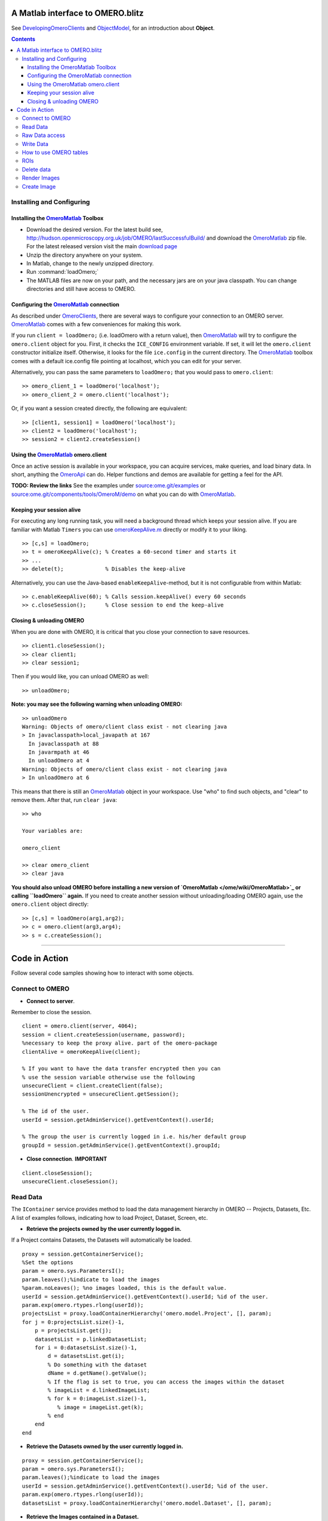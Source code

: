 .. rst_Matlab::

A Matlab interface to OMERO.blitz
=================================

See `DevelopingOmeroClients </ome/wiki/DevelopingOmeroClients>`_ and
`ObjectModel </ome/wiki/ObjectModel>`_, for an introduction about
**Object**.

.. contents::

Installing and Configuring
--------------------------

Installing the `OmeroMatlab </ome/wiki/OmeroMatlab>`_ Toolbox
~~~~~~~~~~~~~~~~~~~~~~~~~~~~~~~~~~~~~~~~~~~~~~~~~~~~~~~~~~~~~

-  Download the desired version. For the latest build see,
   `<http://hudson.openmicroscopy.org.uk/job/OMERO/lastSuccessfulBuild/>`_
   and download the `OmeroMatlab </ome/wiki/OmeroMatlab>`_ zip file. For
   the latest released version visit the main `download page
   <http://www.openmicroscopy.org/site/support/omero4/downloads>`_
-  Unzip the directory anywhere on your system.
-  In Matlab, change to the newly unzipped directory.
-  Run :command:`loadOmero;`
-  The MATLAB files are now on your path, and the necessary jars are on
   your java classpath. You can change directories and still have access
   to OMERO.

Configuring the `OmeroMatlab </ome/wiki/OmeroMatlab>`_ connection
~~~~~~~~~~~~~~~~~~~~~~~~~~~~~~~~~~~~~~~~~~~~~~~~~~~~~~~~~~~~~~~~~

As described under `OmeroClients </ome/wiki/OmeroClients>`_, there are
several ways to configure your connection to an OMERO server.
`OmeroMatlab </ome/wiki/OmeroMatlab>`_ comes with a few conveniences for
making this work.

If you run ``client = loadOmero;`` (i.e. loadOmero with a return value),
then `OmeroMatlab </ome/wiki/OmeroMatlab>`_ will try to configure the
``omero.client`` object for you. First, it checks the ``ICE_CONFIG``
environment variable. If set, it will let the ``omero.client``
constructor initialize itself. Otherwise, it looks for the file
``ice.config`` in the current directory. The
`OmeroMatlab </ome/wiki/OmeroMatlab>`_ toolbox comes with a default
ice.config file pointing at localhost, which you can edit for your
server.

Alternatively, you can pass the same parameters to ``loadOmero;`` that
you would pass to ``omero.client``:

::

    >> omero_client_1 = loadOmero('localhost');
    >> omero_client_2 = omero.client('localhost');

Or, if you want a session created directly, the following are
equivalent:

::

    >> [client1, session1] = loadOmero('localhost');
    >> client2 = loadOmero('localhost');
    >> session2 = client2.createSession()

Using the `OmeroMatlab </ome/wiki/OmeroMatlab>`_ omero.client
~~~~~~~~~~~~~~~~~~~~~~~~~~~~~~~~~~~~~~~~~~~~~~~~~~~~~~~~~~~~~

Once an active session is available in your workspace, you can acquire
services, make queries, and load binary data. In short, anything the
`OmeroApi </ome/wiki/OmeroApi>`_ can do. Helper functions and demos are
available for getting a feel for the API.

**TODO: Review the links** See the examples under
`source:ome.git/examples </ome/browser/ome.git/examples>`_ or
`source:ome.git/components/tools/OmeroM/demo </ome/browser/ome.git/components/tools/OmeroM/demo>`_
on what you can do with `OmeroMatlab </ome/wiki/OmeroMatlab>`_.

Keeping your session alive
~~~~~~~~~~~~~~~~~~~~~~~~~~

For executing any long running task, you will need a background thread
which keeps your session alive. If you are familiar with Matlab
``Timers`` you can use
`omeroKeepAlive.m </ome/browser/ome.git/components/tools/OmeroM/functions/omeroKeepAlive.m>`_
directly or modify it to your liking.

::

    >> [c,s] = loadOmero;
    >> t = omeroKeepAlive(c); % Creates a 60-second timer and starts it
    >> ...
    >> delete(t);             % Disables the keep-alive

Alternatively, you can use the Java-based ``enableKeepAlive``-method,
but it is not configurable from within Matlab:

::

    >> c.enableKeepAlive(60); % Calls session.keepAlive() every 60 seconds
    >> c.closeSession();      % Close session to end the keep-alive

Closing & unloading OMERO
~~~~~~~~~~~~~~~~~~~~~~~~~

When you are done with OMERO, it is critical that you close your
connection to save resources.

::

    >> client1.closeSession();
    >> clear client1;
    >> clear session1;

Then if you would like, you can unload OMERO as well:

::

    >> unloadOmero;

**Note: you may see the following warning when unloading OMERO:**

::

    >> unloadOmero
    Warning: Objects of omero/client class exist - not clearing java
    > In javaclasspath>local_javapath at 167
      In javaclasspath at 88
      In javarmpath at 46
      In unloadOmero at 4
    Warning: Objects of omero/client class exist - not clearing java
    > In unloadOmero at 6

This means that there is still an `OmeroMatlab </ome/wiki/OmeroMatlab>`_
object in your workspace. Use "who" to find such objects, and "clear" to
remove them. After that, run ``clear java``:

::

    >> who

    Your variables are:

    omero_client

    >> clear omero_client
    >> clear java

**You should also unload OMERO before installing a new version of
`OmeroMatlab </ome/wiki/OmeroMatlab>`_ or calling ``loadOmero`` again.**
If you need to create another session without unloading/loading OMERO
again, use the ``omero.client`` object directly:

::

    >> [c,s] = loadOmero(arg1,arg2);
    >> c = omero.client(arg3,arg4);
    >> s = c.createSession();

--------------

Code in Action
==============

Follow several code samples showing how to interact with some objects.

Connect to OMERO
----------------

-  **Connect to server**.

Remember to close the session.

::

    client = omero.client(server, 4064); 
    session = client.createSession(username, password);
    %necessary to keep the proxy alive. part of the omero-package
    clientAlive = omeroKeepAlive(client); 

    % If you want to have the data transfer encrypted then you can 
    % use the session variable otherwise use the following 
    unsecureClient = client.createClient(false);
    sessionUnencrypted = unsecureClient.getSession();

    % The id of the user.
    userId = session.getAdminService().getEventContext().userId;

    % The group the user is currently logged in i.e. his/her default group
    groupId = session.getAdminService().getEventContext().groupId;

-  **Close connection**. **IMPORTANT**

::

    client.closeSession();
    unsecureClient.closeSession();

Read Data
---------

The ``IContainer`` service provides method to load the data management
hierarchy in OMERO -- Projects, Datasets, Etc. A list of examples
follows, indicating how to load Project, Dataset, Screen, etc.

-  **Retrieve the projects owned by the user currently logged in.**

If a Project contains Datasets, the Datasets will automatically be
loaded.

::

    proxy = session.getContainerService();
    %Set the options
    param = omero.sys.ParametersI();
    param.leaves();%indicate to load the images
    %param.noLeaves(); %no images loaded, this is the default value.
    userId = session.getAdminService().getEventContext().userId; %id of the user.
    param.exp(omero.rtypes.rlong(userId));
    projectsList = proxy.loadContainerHierarchy('omero.model.Project', [], param);
    for j = 0:projectsList.size()-1,
        p = projectsList.get(j);
        datasetsList = p.linkedDatasetList;
        for i = 0:datasetsList.size()-1,
            d = datasetsList.get(i);
            % Do something with the dataset 
            dName = d.getName().getValue();
            % If the flag is set to true, you can access the images within the dataset
            % imageList = d.linkedImageList;
            % for k = 0:imageList.size()-1,
               % image = imageList.get(k);
            % end
        end
    end 

-  **Retrieve the Datasets owned by the user currently logged in.**

::

    proxy = session.getContainerService();
    param = omero.sys.ParametersI();
    param.leaves();%indicate to load the images
    userId = session.getAdminService().getEventContext().userId; %id of the user.
    param.exp(omero.rtypes.rlong(userId));
    datasetsList = proxy.loadContainerHierarchy('omero.model.Dataset', [], param);

-  **Retrieve the Images contained in a Dataset.**

::

    proxy = session.getContainerService();
    ids = java.util.ArrayList();
    ids.add(datasetId); %add the id of the dataset.
    param = omero.sys.ParametersI();
    param.leaves(); % indicate to load the images.
    list = proxy.loadContainerHierarchy('omero.model.Dataset', ids, param);
    dataset = list.get(0);
    imageList = dataset.linkedImageList; % The images in the dataset.

-  **Retrieve an image if the identifier is known.**

::

    ids = java.util.ArrayList();
    ids.add(imageId); %add the id of the image.

    proxy = session.getContainerService();
    list = proxy.getImages('omero.model.Image', ids, omero.sys.ParametersI());
    image = list.get(0);

-  **Access information about the image for example to draw it**.

The model is as follows: Image-Pixels i.e. to access valuable data about
the image you need to use the pixels object. We now only support one set
of pixels per image (it used to be more!).

::

    pixelsList = image.copyPixels();
    for k = 0:pixelsList.size()-1,
       pixels = pixelsList.get(k);
       sizeZ = pixels.getSizeZ().getValue(); % The number of z-sections.
       sizeT = pixels.getSizeT().getValue(); % The number of timepoints.
       sizeC = pixels.getSizeC().getValue(); % The number of channels.
       sizeX = pixels.getSizeX().getValue(); % The number of pixels along the X-axis.
       sizeY = pixels.getSizeY().getValue(); % The number of pixels along the Y-axis.
    end

-  **Retrieve Screening data owned by the user currently logged in**.

To learn about the model go to
`ScreenPlateWell </ome/wiki/ScreenPlateWell>`_. Note that the wells are
not loaded.

::

    proxy = session.getContainerService();
    userId = session.getAdminService().getEventContext().userId; %id of the user.
    param = omero.sys.ParametersI;
    param.exp(omero.rtypes.rlong(userId)); %load data for a given user.

    screenList = proxy.loadContainerHierarchy('omero.model.Screen', [], param);
    for j = 0:screenList.size()-1,
    screen = screenList.get(j);
    platesList = screen.linkedPlateList;
    for i = 0:platesList.size()-1,
        plate = platesList.get(i);
        plateAcquisitionList = plate.copyPlateAcquisitions();
        for k = 0:plateAcquisitionList.size()-1,
          pa = plateAcquisitionList.get(i);
        end
    end

-  **Retrieve Wells within a Plate**, see
   `ScreenPlateWell </ome/wiki/ScreenPlateWell>`_.

Given a plate ID, load the wells. You will have to use the
``findAllByQuery`` method.

::

    wellList = session.getQueryService().findAllByQuery(
    ['select well from Well as well '...
    'left outer join fetch well.plate as pt '...
    'left outer join fetch well.wellSamples as ws '...
    'left outer join fetch ws.plateAcquisition as pa '...
    'left outer join fetch ws.image as img '...
    'left outer join fetch img.pixels as pix '...
    'left outer join fetch pix.pixelsType as pt '...
    'where well.plate.id = ', num2str(plateId)], []);
    for j = 0:wellList.size()-1,
        well = wellList.get(j);
        wellsSampleList = well.copyWellSamples();
        well.getId().getValue()
        for i = 0:wellsSampleList.size()-1,
            ws = wellsSampleList.get(i);
            ws.getId().getValue()
            pa = ws.getPlateAcquisition();
        end
    end 

Raw Data access
---------------

You can retrieve data, plane by plane or retrieve a stack.

-  **Retrieve a given plane**.

This is useful when you need the pixels intensity.

::

    % To retrieve the pixels, see above.
    sizeZ = pixels.getSizeZ().getValue();
    sizeT = pixels.getSizeT().getValue();
    sizeC = pixels.getSizeC().getValue();
    pixelsId = pixels.getId().getValue();
    store = session.createRawPixelsStore(); 
    store.setPixelsId(pixelsId, false);
    for z = 0:sizeZ-1,
       for t = 0:sizeT-1,
          for c = 0:sizeC-1,
              plane = store.getPlane(z, c, t);
              tPlane = toMatrix(plane, pixels);
              % do something with the plane
          end
       end
    end
    % close the store
    store.close();

-  **Retrieve a given tile**.

::

    % To retrieve the pixels, see above.
    sizeZ = pixels.getSizeZ().getValue();
    sizeT = pixels.getSizeT().getValue();
    sizeC = pixels.getSizeC().getValue();
    pixelsId = pixels.getId().getValue();
    store = session.createRawPixelsStore(); 
    store.setPixelsId(pixelsId, false);
    x = 0;
    y = 0;
    width = pixels.getSizeX().getValue()/2;
    height = pixels.getSizeY().getValue()/2;
    for z = 0:sizeZ-1,
       for t = 0:sizeT-1,
          for c = 0:sizeC-1,
              tile = store.getTile(z, c, t, x, y, width, height);
              % tPlane = toMatrix(tile, pixels);
              % do something with the tile
          end
       end
    end
    % close the store
    store.close();

-  **Retrieve a given stack**.

This is useful when you need the pixels intensity.

::

    %Create the store to load the stack. No access via the gateway
    store = session.createRawPixelsStore(); 
    store.setPixelsId(pixelsId, false); %Indicate the pixels set you are working on
    for t = 0:sizeT-1,
        for c = 0:sizeC-1,
            stack = store.getStack(c, t);
            % do something with the stack
          end
       end
    end
    store.close();

-  **Retrieve a given hypercube**.

This is useful when you need the pixels intensity.

::

    %Create the store to load the stack. No access via the gateway
    store = session.createRawPixelsStore(); 
    store.setPixelsId(pixelsId, false); %Indicate the pixels set you are working on

    % offset values in each dimension XYZCT
    offset = java.util.ArrayList;
    offset.add(java.lang.Integer(0));
    offset.add(java.lang.Integer(0));
    offset.add(java.lang.Integer(0));
    offset.add(java.lang.Integer(0));
    offset.add(java.lang.Integer(0));

    size = java.util.ArrayList;
    size.add(java.lang.Integer(sizeX));
    size.add(java.lang.Integer(sizeY));
    size.add(java.lang.Integer(sizeZ));
    size.add(java.lang.Integer(sizeC));
    size.add(java.lang.Integer(sizeT));

    % indicate the step in each direction, step = 1, will return values at index 0, 1, 2.
    % step = 2, values at index 0, 2, 4 etc.
    step = java.util.ArrayList;
    step.add(java.lang.Integer(1));
    step.add(java.lang.Integer(1));
    step.add(java.lang.Integer(1));
    step.add(java.lang.Integer(1));
    step.add(java.lang.Integer(1));
    % Retrieve the data
    store.getHypercube(offset, size, step);
    % close the store
    store.close();

Write Data
----------

-  **Create a Dataset** and link it to an existing Project.

::

    dataset = omero.model.DatasetI;
    dataset.setName(omero.rtypes.rstring(char('name dataset')));
    dataset.setDescription(omero.rtypes.rstring(char('description dataset')));

    %link Dataset and Project

    link = omero.model.ProjectDatasetLinkI;
    link.setChild(dataset);
    link.setParent(omero.model.ProjectI(projectId, false));

    session.getUpdateService().saveAndReturnObject(link);

-  **Create a tag (tag annotation)** and link it to an existing project.

::

    tag = omero.model.TagAnnotationI;
    tag.setTextValue(omero.rtypes.rstring(char('name tag')));
    tag.setDescription(omero.rtypes.rstring(char('description tag')));

    %link tag and project
    link = omero.model.ProjectAnnotationLinkI;
    link.setChild(tag);
    link.setParent(omero.model.ProjectI(projectId, false));

    session.getUpdateService().saveAndReturnObject(link);

-  **Create a file annotation and link to an image.**

To attach a file to an object e.g. an image, few objects need to be
created:

#. an ``OriginalFile``
#. a ``FileAnnotation``
#. a link between the ``Image`` and the ``FileAnnotation``.

::

    % To retrieve the image see above.
    iUpdate = session.getUpdateService(); % service used to write object

    % create the original file object.
    %read local file
    file = java.io.File(fileToUpload);
    name = file.getName();
    absolutePath = file.getAbsolutePath();
    path = absolutePath.substring(0, absolutePath.length()-name.length());

    originalFile = omero.model.OriginalFileI;
    originalFile.setName(omero.rtypes.rstring(name));
    originalFile.setPath(omero.rtypes.rstring(path));
    originalFile.setSize(omero.rtypes.rlong(file.length()));
    originalFile.setSha1(omero.rtypes.rstring(generatedSha1));
    originalFile.setMimetype(omero.rtypes.rstring(fileMimeType));

    % now we save the originalFile object
    originalFile = iUpdate.saveAndReturnObject(originalFile);

    % Initialize the service to load the raw data
    rawFileStore = session.createRawFileStore();
    rawFileStore.setFileId(originalFile.getId().getValue());

    %  open file and read it

    %code for small file.
    fid = fopen(fileToUpload);
    byteArray = fread(fid,[1, file.length()], 'uint8');
    rawFileStore.write(byteArray, 0, file.length());
    fclose(fid);


    originalFile = rawFileStore.save();
    % Important to close the service
    rawFileStore.close();
    % now we have an original File in DB and raw data uploaded.
    % We now need to link the Original file to the image using the File annotation object. That's the way to do it.
    fa = omero.model.FileAnnotationI;
    fa.setFile(originalFile);
    fa.setDescription(omero.rtypes.rstring(description)); % The description set above e.g. PointsModel
    fa.setNs(omero.rtypes.rstring(NAME_SPACE_TO_SET)) % The name space you have set to identify the file annotation.

    % save the file annotation.
    fa = iUpdate.saveAndReturnObject(fa);

    % now link the image and the annotation
    link = omero.model.ImageAnnotationLinkI;
    link.setChild(fa);
    link.setParent(image);
    % save the link back to the server.
    iUpdate.saveAndReturnObject(link);

    % To attach to a Dataset use omero.model.DatasetAnnotationLinkI;

-  **Load all the annotations with a given namespace linked to images**

::

    userId = session.getAdminService().getEventContext().userId;
    nsToInclude = java.util.ArrayList;
    nsToInclude.add(NAME_SPACE_TO_SET);
    nsToExclude = java.util.ArrayList;
    options = omero.sys.ParametersI;
    options.exp(omero.rtypes.rlong(userId)); %load the annotation for a given user.
    metadataService = session.getMetadataService();
    % retrieve the annotations linked to images, for datasets use: 'omero.model.Dataset'
    annotations = metadataService.loadSpecifiedAnnotations('omero.model.FileAnnotation', nsToInclude, nsToExclude, options);
    for j = 0:annotations.size()-1,
        annotations.get(j).getId().getValue();
    end

-  **Read the attachment**.

First load the annotation, cf. above.

::

    % Let's call fa the file annotation
    originalFile = fa.getFile();
    store = session.createRawFileStore();
    store.setFileId(originalFile.getId().getValue());

    % read data
        
    fid = fopen('mydataBack.txt', 'w');
    fwrite(fid, rawFileStore.read(0, originalFile.getSize().getValue()), 'uint8');
    fclose(fid);

    store.close();

How to use OMERO tables
-----------------------

-  **Create a table**. In the following example, we create a table with
   2 columns.

::

    name = char(java.util.UUID.randomUUID());
    columns = javaArray('omero.grid.Column', 2)
    columns(1) = omero.grid.LongColumn('Uid', 'testLong', []);
    valuesString = javaArray('java.lang.String', 1);
    columns(2) = omero.grid.StringColumn('MyStringColumn', '', 64, valuesString);

    %create a new table.
    table = session.sharedResources().newTable(1, name);

    %initialize the table
    table.initialize(columns);
    %add data to the table.
    data = javaArray('omero.grid.Column', 2);
    data(1) = omero.grid.LongColumn('Uid', 'test Long', [2]);
    valuesString = javaArray('java.lang.String', 1);
    valuesString(1) = java.lang.String('add');
    data(2) = omero.grid.StringColumn('MyStringColumn', '', 64, valuesString);
    table.addData(data);
    file = table.getOriginalFile(); % if you need to interact with the table

-  **Read the contents of the table**.

::

    of = omero.model.OriginalFileI(file.getId(), false); 
    tablePrx = session.sharedResources().openTable(of);

    %read headers
    headers = tablePrx.getHeaders();
    for i=1:size(headers, 1),
        headers(i).name; % name of the header
        %do something
    end

    % Depending on size of table, you may only want to read some blocks.
    cols = [0:size(headers, 1)-1]; % The number of columns we wish to read.
    rows = [0:tablePrx.getNumberOfRows()-1]; % The number of rows we wish to read.
    data = tablePrx.slice(cols, rows); % read the data.
    c = data.columns;
    for i=1:size(c),
        column = c(i);
        %do something
    end
    tablePrx.close(); % Important to close when done.

ROIs
----

To learn about the model see
`http://www.openmicroscopy.org/site/support/file-formats/working-with-ome-xml/roi <http://www.openmicroscopy.org/site/support/file-formats/working-with-ome-xml/roi>`_
. Note that annotation can be linked to ROI.

-  **Create ROI.**

In this example, we create an ROI with a rectangular shape and attach it
to an image.

::

    % First create a rectangular shape.
    rect = omero.model.RectI;
    rect.setX(omero.rtypes.rdouble(0));
    rect.setY(omero.rtypes.rdouble(0));
    rect.setWidth(omero.rtypes.rdouble(10));
    rect.setHeight(omero.rtypes.rdouble(20));
    % indicate on which plane to attach the shape
    rect.setTheZ(omero.rtypes.rint(0));
    rect.setTheT(omero.rtypes.rint(0));

    % First create an ellipse shape.
    ellipse = omero.model.EllipseI;
    ellipse.setCx(omero.rtypes.rdouble(0));
    ellipse.setCy(omero.rtypes.rdouble(0));
    ellipse.setRx(omero.rtypes.rdouble(10));
    ellipse.setRy(omero.rtypes.rdouble(20));
    % indicate on which plane to attach the shape
    ellipse.setTheZ(omero.rtypes.rint(0));
    ellipse.setTheT(omero.rtypes.rint(0));

    % Create the roi.
    roi = omero.model.RoiI;
    % Attach the shapes to the roi, several shapes can be added.
    roi.addShape(rect);
    roi.addShape(ellipse);

    % Link the roi and the image
    roi.setImage(omero.model.ImageI(imageId, false));
    % save
    iUpdate = session.getUpdateService(); 
    roi = iUpdate.saveAndReturnObject(roi);
    % Check that the shape has been added.
    numShapes = roi.sizeOfShapes;
    for ns = 1:numShapes
       shape = roi.getShape(ns-1);
    end

-  **Retrieve ROIs linked to an Image.**

::

    service = session.getRoiService();
    roiResult = service.findByImage(imageId, []);
    rois = roiResult.rois;
    n = rois.size;
    shapeType = '';
    for thisROI  = 1:n
        roi = rois.get(thisROI-1);
        numShapes = roi.sizeOfShapes; % an ROI can have multiple shapes.
        for ns = 1:numShapes
            shape = roi.getShape(ns-1); % the shape
            if (isa(shape, 'omero.model.Rect'))
               %handle rectangle
               rectangle = shape;
               rectangle.getX().getValue()
            elseif (isa(shape, 'omero.model.Ellipse'))
               ellipse = shape;
               ellipse.getCx().getValue()
            elseif (isa(shape, 'omero.model.Point'))
               point = shape;
               point.getX().getValue();
            elseif (isa(shape, 'omero.model.Line'))
               line = shape;
               line.getX1().getValue();
            end
        end
    end

-  **Remove a shape from ROI.**

::

    // Retrieve the roi linked to an image
    service = session.getRoiService();
    roiResult = service.findByImage(imageId, []);
    n = rois.size;
    for thisROI  = 1:n
        roi = rois.get(thisROI-1);
        numShapes = roi.sizeOfShapes; % an ROI can have multiple shapes.
        for ns = 1:numShapes
            shape = roi.getShape(ns-1); % the shape
            % remove the shape
            roi.removeShape(shape);
        end
        %Update the roi.
        roi = iUpdate.saveAndReturnObject(roi);
    end

Delete data
-----------

It is possible to delete Projects, Datasets, Images, ROIs etc and
objects linked to them depending on the specified options (see
`Delete </ome/wiki/Delete>`_).

-  **Delete Image**.

In the following example, we create an Image and delete it.

::

    % First create the image.
    image = omero.model.ImageI;
    image.setName(omero.rtypes.rstring('image name'))
    image.setAcquisitionDate(omero.rtypes.rtime(2000000));
    image = service.saveAndReturnObject(image);
    imageId = image.getId().getValue();

    % Create the command to delete the Image using a delete callback.
    % You can delete more than one image at a time.
    list = javaArray('omero.api.delete.DeleteCommand', 1);
    % Indicate the type of object e.g. /Image, /Project etc., the identifier
    % and the annotations to keep (nothing in the following example)
    list(1) = omero.api.delete.DeleteCommand('/Image', imageId, []);
    %Delete the image.
    prx = session.getDeleteService().queueDelete(list);

Render Images
-------------

-  **Initialize the rendering engine and render an Image.**

::

    % See load section to find out how to load pixels.
    % Create rendering engine.
    pixelsId = pixels.getId().getValue(); % see Load data section
    re = session.createRenderingEngine();
    re.lookupPixels(pixelsId);
    % Check if default required.
    if (~re.lookupRenderingDef(pixelsId)) 
        re.resetDefaults();
        re.lookupRenderingDef(pixelsId);
    end
    % start the rendering engine
    re.load();

    % render a Plane as compressed. Possible to render it uncompressed.
    pDef = omero.romio.PlaneDef;
    pDef.z = re.getDefaultZ();
    pDef.t = re.getDefaultT();
    pDef.slice = omero.romio.XY.value;

    % Number of channels.
    sizeC = pixels.getSizeC().getValue()-1;
    if (sizeC == 0)
        re.setActive(0, 1);
    else 
        for k = 0:sizeC,
            re.setActive(k, 0);
            values = re.renderCompressed(pDef);
            stream = java.io.ByteArrayInputStream(values);
            image = javax.imageio.ImageIO.read(stream);
            stream.close();
            figure(k+1);
            imshow(JavaImageToMatlab(image));
            %make all the channels active.
            for i = 0:sizeC,
               re.setActive(i, 1);
            end
        end
    end

    % All channels active and save the image as a JPEG.
    figure(pixels.getSizeC().getValue()+2);
    values = re.renderCompressed(pDef);
    stream = java.io.ByteArrayInputStream(values);
    image = javax.imageio.ImageIO.read(stream);
    stream.close();
    imshow(JavaImageToMatlab(image));
    %file = [imagename '.jpg'];
    %fid = fopen(file, 'wb');
    %fwrite(fid, values, 'int8');
    %fclose(fid);
    %delete(file);

    %Close the rendering engine.
    re.close();

-  **Retrieves thumbnails**

::

    store = session.createThumbnailStore();
    map = store.getThumbnailByLongestSideSet(omero.rtypes.rint(96), java.util.Arrays.asList(java.lang.Long(pixelsId)));
    %Display the thumbnail;
    collection = map.values();
    i = collection.iterator();
    while (i.hasNext())
       figure(100);
       stream = java.io.ByteArrayInputStream(i.next());
       image = javax.imageio.ImageIO.read(stream);
       stream.close();
       imshow(JavaImageToMatlab(image));
    end

Create Image
------------

The following example shows how to create an Image from an Image already
in OMERO. Similar approach can be applied when uploading an image.

::

    % See above how to load the pixels


    sizeZ = pixels.getSizeZ().getValue() % The number of z-sections.
    sizeT = pixels.getSizeT().getValue(); % The number of timepoints.
    sizeC = pixels.getSizeC().getValue(); % The number of channels.
    sizeX = pixels.getSizeX().getValue();
    sizeY = pixels.getSizeY().getValue();

    % Initialize the raw pixels store

    pixelsId = pixels.getId().getValue()
    store = session.createRawPixelsStore();
    store.setPixelsId(pixelsId, false);

    map = java.util.HashMap;
    for z = 0:sizeZ-1,
      for t = 0:sizeT-1,
        planeC1 = store.getPlane(z, 0, t);
        map.put(linearize(z, t, sizeZ), planeC1); % linearize does sizeZ*t+z
      end
    end

    % Close to free space.
    store.close();

    % Retrieve the pixels type of the source image

    proxy = session.getPixelsService();
    l = proxy.getAllEnumerations('omero.model.PixelsType');
    original = pixels.getPixelsType().getValue().getValue();
    for j = 0:l.size()-1,
        type = l.get(j);
        if (type.getValue().getValue() == original)
            break;
        end
    end

    % Create the new image
    description = char(['Source Image ID: ' int2str(image.getId().getValue())]);
    name = char(['newImageFrom' int2str(image.getId().getValue())]);
    idNew = proxy.createImage(sizeX, sizeY, sizeZ, sizeT, java.util.Arrays.asList(java.lang.Integer(0)), type, name, description);
        
        
    %Load the new image.
    list = iContainer.getImages('omero.model.Image', java.util.Arrays.asList(java.lang.Long(idNew.getValue())), omero.sys.ParametersI()); 
    if (list.size == 0)
       exception = MException('OMERO:CreateImage', 'Image Id not valid');
       throw(exception);
    end

    imageNew = list.get(0);

    %load the dataset hosting the source image and link it to the new image.
    param = omero.sys.ParametersI();
    param.noLeaves(); % indicate to load the images.
    % load the dataset
    results = session.getContainerService().loadContainerHierarchy('omero.model.Dataset', java.util.Arrays.asList(datasetId), param);
    if (results.size == 0)
       exception = MException('OMERO:CreateImage', 'Dataset Id not valid');
       throw(exception);
    end
    dataset = results.get(0);
    link = omero.model.DatasetImageLinkI;
    link.setChild(omero.model.ImageI(imageNew.getId().getValue(), false));
    link.setParent(omero.model.DatasetI(dataset.getId().getValue(), false));

    session.getUpdateService().saveAndReturnObject(link);


    %Copy the data.
    pixelsNewList = imageNew.copyPixels();
    pixelsNew = pixelsNewList.get(0);
    pixelsNewId = pixelsNew.getId().getValue()
    store = session.createRawPixelsStore();
    store.setPixelsId(pixelsNewId, false);
        
    for z = 0:sizeZ-1,
       for t = 0:sizeT-1,
          index = linearize(z, t, sizeZ);
          store.setPlane(map.get(index), z, 0, t); % copy the raw data
       end
    end

    %save the data
    store.save();

    %close
    store.close();
